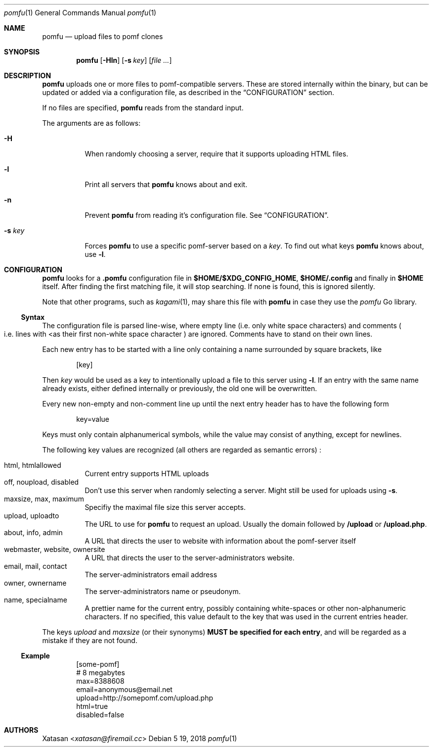 .Dd 5 19, 2018
.Dt pomfu 1
.Os
.Sh NAME
.Nm pomfu
.Nd upload files to pomf clones
.Sh SYNOPSIS
.Nm pomfu
.Op Fl Hln
.Op Fl s Ar key
.Op Ar
.Sh DESCRIPTION
.Nm
uploads one or more files to pomf-compatible servers. These are stored
internally within the binary, but can be updated or added via a
configuration file, as described in the
.Sx CONFIGURATION
section.
.Pp
If no files are specified,
.Nm
reads from the standard input.
.Pp
The arguments are as follows:
.Bl -tag -width Ds
.It Fl H
When randomly choosing a server, require that it supports uploading HTML
files.
.It Fl l
Print all servers that
.Nm
knows about and exit.
.It Fl n
Prevent
.Nm
from reading it's configuration file. See
.Sx CONFIGURATION .
.It Fl s Ar key
Forces
.Nm
to use a specific pomf-server based on a
.Em key .
To find out what keys
.Nm
knows about, use
.Li -l .
.El
.Sh CONFIGURATION
.Nm
looks for a
.Li .pomfu
configuration file in 
.Li $HOME/$XDG_CONFIG_HOME ,
.Li $HOME/.config
and finally in
.Li $HOME
itself.
After finding the first matching file, it will stop searching. If none is found, this is ignored silently.
.Pp
Note that other programs, such as
.Xr kagami 1 ,
may share this file with
.Nm
in case they use the
.Em pomfu
Go library.
.Ss Syntax
The configuration file is parsed line-wise, where empty line
.Pq i.e. only white space characters
and comments
.Po
i.e. lines with
.Lt #
as their first non-white space character
.Pc
are ignored. Comments have to stand on their own lines.
.Pp
Each new entry has to be started with a line only containing a name surrounded by square brackets, like
.Bd -literal -offset indent
.Bq key
.Ed
.Pp
Then
.Em key
would be used as a key to intentionally upload a file to this server using
.Li -l .
If an entry with the same name already exists, either defined internally or previously, the old one will be overwritten.
.Pp
Every new non-empty and non-comment line up until the next entry header has to have the following form
.Bd -literal -offset indent
key=value
.Ed
.Pp
Keys must only contain alphanumerical symbols, while the value may consist of anything, except for newlines.
.Pp
The following key values are recognized
.Pq all others are regarded as semantic errors
:
.Pp
.Bl -tag -compact
.It html, htmlallowed
Current entry supports HTML uploads
.It off,  noupload, disabled
Don't use this server when randomly selecting a server. Might still be used for uploads using
.Li -s .
.It maxsize, max, maximum
Specifiy the maximal file size this server accepts.
.It upload, uploadto
The URL to use for
.Nm
to request an upload. Usually the domain followed by
.Li /upload
or
.Li /upload.php .
.It about, info, admin
A URL that directs the user to website with information about the
pomf-server itself
.It webmaster, website, ownersite
A URL that directs the user to the server-administrators website.
.It email, mail, contact
The server-administrators email address
.It owner, ownername
The server-administrators name or pseudonym.
.It name, specialname
A prettier name for the current entry, possibly containing white-spaces
or other non-alphanumeric characters. If no specified, this value
default to the key that was used in the current entries header.
.El
.Pp
The keys
.Em upload
and
.Em maxsize
.Pq or their synonyms
.Sy MUST be specified for each entry ,
and will be regarded as a mistake if they are not found.
.Ss Example
.Bd -literal -offset indent
[some-pomf]
# 8 megabytes
max=8388608
email=anonymous@email.net
upload=http://somepomf.com/upload.php
 html=true
disabled=false
.Ed
.Sh AUTHORS
.An -nosplit
.An Xatasan Aq Mt xatasan@firemail.cc
